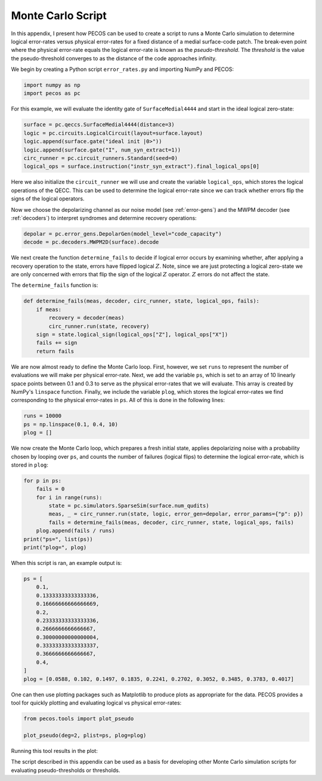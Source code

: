 Monte Carlo Script
==================

In this appendix, I present how PECOS can be used to create a script to runs a Monte Carlo simulation to determine
logical error-rates versus physical error-rates for a fixed distance of a medial surface-code patch. The break-even
point where the physical error-rate equals the logical error-rate is known as the `pseudo-threshold`. The `threshold` is
the value the pseudo-threshold converges to as the distance of the code approaches infinity.

We begin by creating a Python script ``error_rates.py`` and importing NumPy and PECOS:

.. code-block:: python

    import numpy as np
    import pecos as pc

For this example, we will evaluate the identity gate of ``SurfaceMedial4444`` and start in the ideal logical zero-state:

.. code-block:: python

    surface = pc.qeccs.SurfaceMedial4444(distance=3)
    logic = pc.circuits.LogicalCircuit(layout=surface.layout)
    logic.append(surface.gate("ideal init |0>"))
    logic.append(surface.gate("I", num_syn_extract=1))
    circ_runner = pc.circuit_runners.Standard(seed=0)
    logical_ops = surface.instruction("instr_syn_extract").final_logical_ops[0]

Here we also initialize the ``circuit_runner`` we will use and create the variable ``logical_ops``, which stores the
logical operations of the QECC. This can be used to determine the logical error-rate since we can track whether errors
flip the signs of the logical operators.

Now we choose the depolarizing channel as our noise model (see :ref:`error-gens`) and the MWPM decoder (see
:ref:`decoders`) to interpret syndromes and determine recovery operations:

.. code-block:: python

    depolar = pc.error_gens.DepolarGen(model_level="code_capacity")
    decode = pc.decoders.MWPM2D(surface).decode


We next create the function  ``determine_fails`` to decide if logical error occurs by examining whether, after applying
a recovery operation to the state, errors have flipped logical :math:`Z`. Note, since we are just protecting a logical
zero-state we are only concerned with errors that flip the sign of the logical :math:`Z` operator. :math:`Z` errors do
not affect the state.

The ``determine_fails`` function is:

.. code-block:: python

    def determine_fails(meas, decoder, circ_runner, state, logical_ops, fails):
        if meas:
            recovery = decoder(meas)
            circ_runner.run(state, recovery)
        sign = state.logical_sign(logical_ops["Z"], logical_ops["X"])
        fails += sign
        return fails

We are now almost ready to define the Monte Carlo loop. First, however, we set ``runs`` to represent the number of
evaluations we will make per physical error-rate. Next, we add the variable ``ps``, which is set to an array of  10
linearly space points between 0.1 and 0.3 to serve as the physical error-rates that we will evaluate. This array is
created by NumPy's ``linspace`` function. Finally, we include the variable ``plog``, which stores the logical
error-rates we find corresponding to the physical error-rates in ``ps``. All of this is done in the following lines:

.. code-block:: python

    runs = 10000
    ps = np.linspace(0.1, 0.4, 10)
    plog = []

We now create the Monte Carlo loop, which prepares a fresh initial state, applies depolarizing noise with a probability chosen by looping over ``ps``, and counts the number of failures (logical flips) to determine the logical error-rate, which is stored in ``plog``:

.. code-block:: python

    for p in ps:
        fails = 0
        for i in range(runs):
            state = pc.simulators.SparseSim(surface.num_qudits)
            meas, _ = circ_runner.run(state, logic, error_gen=depolar, error_params={"p": p})
            fails = determine_fails(meas, decoder, circ_runner, state, logical_ops, fails)
        plog.append(fails / runs)
    print("ps=", list(ps))
    print("plog=", plog)

When this script is ran, an example output is:

.. code-block:: python

    ps = [
        0.1,
        0.13333333333333336,
        0.16666666666666669,
        0.2,
        0.23333333333333336,
        0.2666666666666667,
        0.30000000000000004,
        0.33333333333333337,
        0.3666666666666667,
        0.4,
    ]
    plog = [0.0588, 0.102, 0.1497, 0.1835, 0.2241, 0.2702, 0.3052, 0.3485, 0.3783, 0.4017]


One can then use plotting packages such as Matplotlib to produce plots as appropriate for the data. PECOS provides a
tool for quickly plotting and evaluating logical vs physical error-rates:

.. code-block:: python

    from pecos.tools import plot_pseudo

    plot_pseudo(deg=2, plist=ps, plog=plog)

Running this tool results in the plot:


.. image:: ../images/nonmedial_pseudo_threshold.png
   :align: center
   :width: 400px

The script described in this appendix can be used as a basis for developing other Monte Carlo simulation scripts for
evaluating pseudo-thresholds or thresholds.
